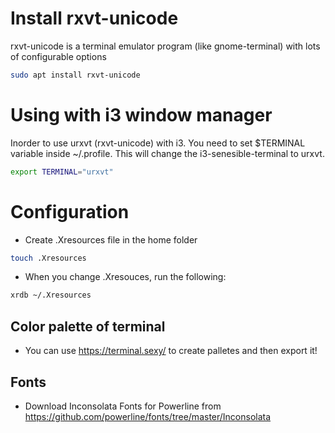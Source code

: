 * Install rxvt-unicode
rxvt-unicode is a terminal emulator program (like gnome-terminal) with lots of configurable options
#+BEGIN_SRC sh
  sudo apt install rxvt-unicode
#+END_SRC
* Using with i3 window manager
Inorder to use urxvt (rxvt-unicode) with i3. You need to set $TERMINAL variable inside ~/.profile.
This will change the i3-senesible-terminal to urxvt.
#+BEGIN_SRC sh
  export TERMINAL="urxvt"
#+END_SRC
* Configuration
- Create .Xresources file in the home folder
#+BEGIN_SRC sh
  touch .Xresources
#+END_SRC
- When you change .Xresouces, run the following:
#+BEGIN_SRC sh
  xrdb ~/.Xresources
#+END_SRC
** Color palette of terminal
- You can use  https://terminal.sexy/ to create palletes and then export it!
** Fonts
- Download Inconsolata Fonts for Powerline from https://github.com/powerline/fonts/tree/master/Inconsolata 
